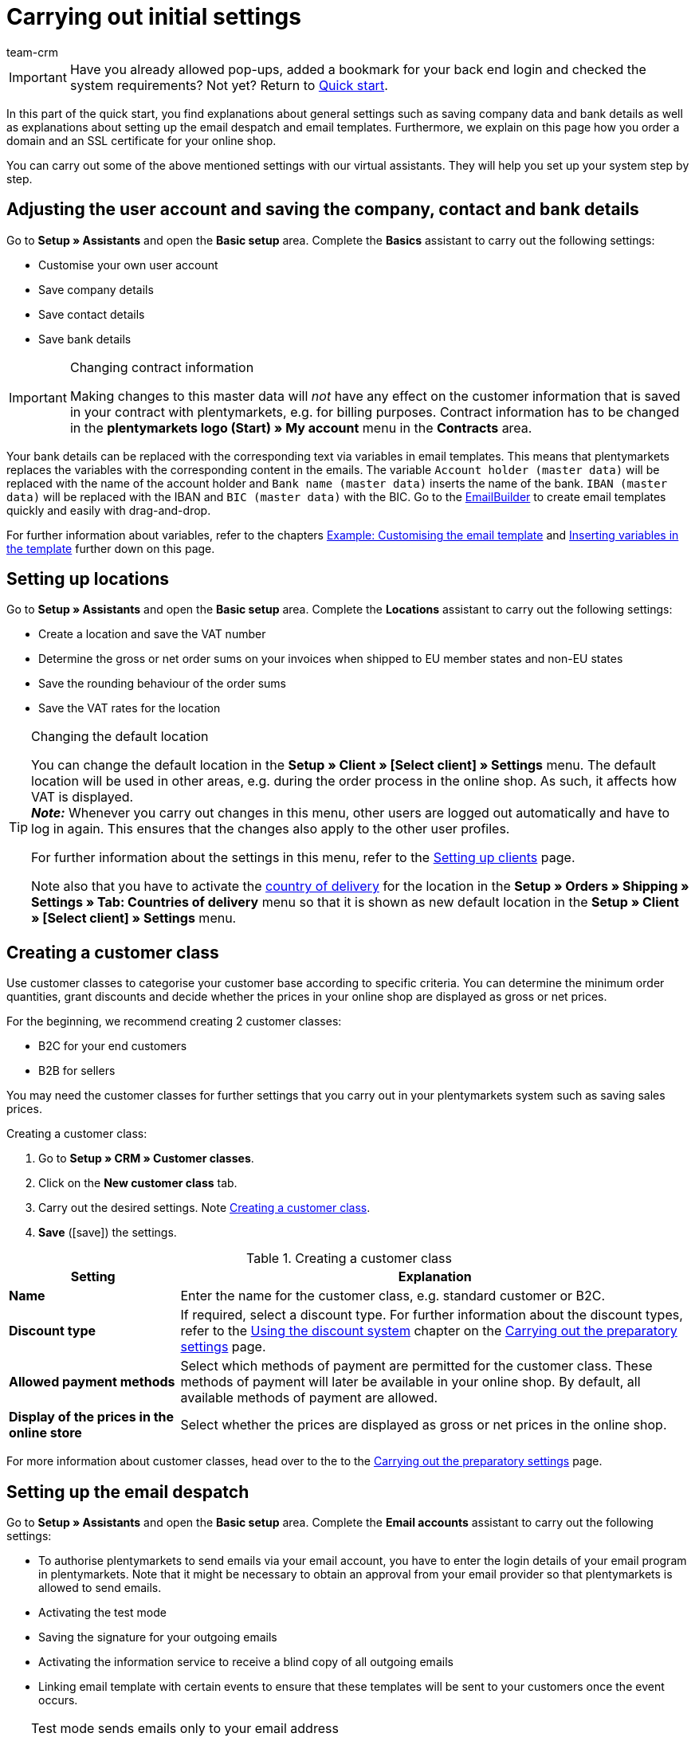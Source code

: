 = Carrying out initial settings
:description: In this part of the quick start, you learn which initial settings you have to carry out.
:id: U4A9SAW
:author: team-crm

IMPORTANT: Have you already allowed pop-ups, added a bookmark for your back end login and checked the system requirements? Not yet? Return to xref:welcome:quick-start.adoc#[Quick start].

In this part of the quick start, you find explanations about general settings such as saving company data and bank details as well as explanations about setting up the email despatch and email templates. Furthermore, we explain on this page how you order a domain and an SSL certificate for your online shop.

You can carry out some of the above mentioned settings with our virtual assistants. They will help you set up your system step by step.

[#100]
== Adjusting the user account and saving the company, contact and bank details

Go to *Setup » Assistants* and open the *Basic setup* area. Complete the *Basics* assistant to carry out the following settings:

* Customise your own user account
* Save company details
* Save contact details
* Save bank details

[IMPORTANT]
.Changing contract information
====
Making changes to this master data will _not_ have any effect on the customer information that is saved in your contract with plentymarkets, e.g. for billing purposes. Contract information has to be changed in the *plentymarkets logo (Start) » My account* menu in the *Contracts* area.
====

Your bank details can be replaced with the corresponding text via variables in email templates. This means that plentymarkets replaces the variables with the corresponding content in the emails. The variable `Account holder (master data)` will be replaced with the name of the account holder and `Bank name (master data)` inserts the name of the bank. `IBAN (master data)` will be replaced with the IBAN and `BIC (master data)` with the BIC. Go to the xref:crm:emailbuilder.adoc#[EmailBuilder] to create email templates quickly and easily with drag-and-drop. 

For further information about variables, refer to the chapters xref:welcome:quick-start-initial-settings.adoc#600[Example: Customising the email template] and xref:welcome:quick-start-initial-settings.adoc#700[Inserting variables in the template] further down on this page.

[#150]
== Setting up locations

Go to *Setup » Assistants* and open the *Basic setup* area. Complete the *Locations* assistant to carry out the following settings:

* Create a location and save the VAT number
* Determine the gross or net order sums on your invoices when shipped to EU member states and non-EU states
* Save the rounding behaviour of the order sums
* Save the VAT rates for the location

[TIP]
.Changing the default location
====
You can change the default location in the *Setup » Client » [Select client] » Settings* menu. The default location will be used in other areas, e.g. during the order process in the online shop. As such, it affects how VAT is displayed. +
*_Note:_* Whenever you carry out changes in this menu, other users are logged out automatically and have to log in again. This ensures that the changes also apply to the other user profiles.

For further information about the settings in this menu, refer to the xref:online-store:setting-up-clients.adoc#[Setting up clients] page.

Note also that you have to activate the xref:fulfilment:preparing-the-shipment.adoc#200[country of delivery] for the location in the *Setup » Orders » Shipping » Settings » Tab: Countries of delivery* menu so that it is shown as new default location in the *Setup » Client » [Select client] » Settings* menu.
====

[#250]
== Creating a customer class

Use customer classes to categorise your customer base according to specific criteria. You can determine the minimum order quantities, grant discounts and decide whether the prices in your online shop are displayed as gross or net prices.

For the beginning, we recommend creating 2 customer classes:

* B2C for your end customers
* B2B for sellers

You may need the customer classes for further settings that you carry out in your plentymarkets system such as saving sales prices.

[.instruction]
Creating a customer class:

. Go to *Setup » CRM » Customer classes*.
. Click on the *New customer class* tab.
. Carry out the desired settings. Note <<#table-quick-start-create-customer-class>>.
. *Save* (icon:save[role="green"]) the settings.

[[table-quick-start-create-customer-class]]
.Creating a customer class
[cols="1,3"]
|====
|Setting |Explanation

| *Name*
|Enter the name for the customer class, e.g. standard customer or B2C.

| *Discount type*
|If required, select a discount type. For further information about the discount types, refer to the xref:crm:preparatory-settings.adoc#use-discount-system[Using the discount system] chapter on the xref:crm:preparatory-settings.adoc#[Carrying out the preparatory settings] page.

| *Allowed payment methods*
|Select which methods of payment are permitted for the customer class. These methods of payment will later be available in your online shop. By default, all available methods of payment are allowed.

| *Display of the prices in the online store*
|Select whether the prices are displayed as gross or net prices in the online shop.

|====

For more information about customer classes, head over to the to the xref:crm:preparatory-settings.adoc#create-customer-class[Carrying out the preparatory settings] page.

[#300]
== Setting up the email despatch

Go to *Setup » Assistants* and open the *Basic setup* area. Complete the *Email accounts* assistant to carry out the following settings:

* To authorise plentymarkets to send emails via your email account, you have to enter the login details of your email program in plentymarkets. Note that it might be necessary to obtain an approval from your email provider so that plentymarkets is allowed to send emails.
* Activating the test mode
* Saving the signature for your outgoing emails
* Activating the information service to receive a blind copy of all outgoing emails
* Linking email template with certain events to ensure that these templates will be sent to your customers once the event occurs.

[TIP]
.Test mode sends emails only to your email address
====
There is a test mode which is activated by default. When the test mode is activated, emails are only sent to the email address you saved. This allows you to check all settings of the email despatch and the content before you switch to the live mode.
====

[#500]
== Setting up email templates

plentymarkets generates all emails based on templates. For the beginning, we recommend setting up the email templates listed in <<#table-email-templates>>. Email templates are created in the *CRM » EmailBuilder* menu.

You can adapt all email templates to your individual needs. Go to the chapter xref:welcome:quick-start-initial-settings.adoc#600[Example: Customising the email template] further down on this page of the manual to find an example about how to customise the email template *Shop: Order confirmation*.

[[table-email-templates]]
.Email templates that are already set up in your system
[cols="1,3"]
|====
|Email template |Explanation

| *Order: Invoice*
|Sends the invoice to the customer as an attachment. +
*_Important:_* An invoice template for the location *Germany* is already pre-configured. You can adapt the template to your individual needs. To do so, go to *Setup » Client » [Select client] » Locations » [Select location] » Documents » Invoice*. If an invoice already exists for the order and you set up an event procedure, the invoice will be sent to your customer automatically because the PDF attachment *Invoice* is selected by default in the template *Order: Invoice as PDF attachment*. +
 For further information refer to the quick start page xref:welcome:quick-start-automating-processes.adoc#[Automating processes].

| *Order: Shipping confirmation*
|Is sent when the items are shipped. +
*_Tip:_* Create an xref:welcome:quick-start-automating-processes.adoc#[event procedure] with the event *Package number* and add filters and procedures so that the package number that is saved in the order will be displayed via the variable `Tracking URL`. For further information refer to the quick start page xref:welcome:quick-start-automating-processes.adoc#[Automating processes].

| *Shop: Order confirmation*
|Informs the customer that their order has been received. +
*_Important:_* For legal reasons, you should insert the cancellation rights as well as the terms and conditions in this email template. Also, pay close attention to any wording in the email template that relates to the contract between you and your customer. It is therefore recommended that you have your texts checked by a specialist lawyer. +
Save the texts for the cancellation rights and the terms and conditions in the *Setup » Client » [Select client] » Online store » Legal* menu. The variables `Cancellation rights in HTML format` and `General terms and conditions in HTML format` are automatically replaced with the cancellation rights and the terms and conditions in the email.
|====

[TIP]
====
There are many other xref:crm:emailbuilder.adoc#[default templates] that are already available in your plentymarkets system. Adjust these email templates, if required, and link them with an event in the *Setup » Assistants » Basic setup* menu in the *Automatic despatch* step of the *Email accounts* assistant or set up an event procedure. For further information refer to the quick start page xref:welcome:quick-start-automating-processes.adoc#[Automating processes].
====

[#550]
=== Saving legal information

It is important that you save the legal information for your online shop in advance. Legal information include terms and conditions, cancellation rights, privacy policy, legal disclosure and cancellation form. Insert variables in the email template. The variables will be replaced with the text in the email templates.

We recommend having the texts checked by a specialist lawyer before you use them.

[.instruction]
Saving legal information:

. Go to *Setup » Client » [Select client] » Online store » Legal*.
. Expand the language *English* (icon:plus-square-o[]).
. Insert the texts in the corresponding tabs *Terms and conditions*, *Cancellation right*, *Privacy policy*, *Legal disclosure* and *Cancellation form* in the *HTML* tab. +
*_Tip:_* Have the texts about the legal information checked by a specialist lawyer.
. *Save* (icon:save[role="green"]) the settings.

[#600]
=== Example: Customising the email template

In this chapter, we explain how you customise an email template based on the email template *Shop: Order confirmation*.

[.instruction]
Customising the email template:

. Go to *CRM » EmailBuilder*.
. Expand the folder (material:chevron_right[]) that contains the template you want to edit.
. Click on the template.
. Click on material:edit[] (*Edit*).
. If required, change the text.
. For example, insert the variables `Cancellation rights in HTML format` and `General terms and conditions in HTML format` to ensure that the texts for the general terms and conditions and the cancellation right are automatically replaced with the correct content in the email template that you send. +
*_Note 1:_* You have saved these texts in the system in advance as described in the xref:welcome:quick-start-initial-settings.adoc#550[Saving legal information] chapter. +
*_Note 2:_* You can search for the available variables on the left side of the opened template.
. Further information about the variables for legal information can be found in <<#table-emailbuilder-variables-legal>> at the end of this chapter.
. Replace the sample contact data at the end of the template with your own contact data. +
*_Tip:_* You can use the variable `Signature in HTML format` for this.
. *Save* (material:save[]) the settings.

[[table-emailbuilder-variables-legal]]
.EmailBuilder variables for legal information
[cols="1,3,3"]
|====
|Legal information |Variable |Where do I save the text?

| *Terms and conditions*
| `General terms and conditions in HTML format`
|Go to *Setup » Client » [Select client] » Online store » Legal » [Expand language]*. Click on the *Terms and conditions* tab and save the text in the *HTML* tab.

| *Cancellation rights*
| `Cancellation rights in HTML format`
|Go to *Setup » Client » [Select client] » Online store » Legal » [Expand language]*. Click on the *Cancellation rights* tab and save the text in the *HTML* tab.

| *Privacy policy*
| `Privacy policy in HTML format`
|Go to *Setup » Client » [Select client] » Online store » Legal » [Expand language]*. Click on the *Privacy policy* tab and save the text in the *HTML* tab.

| *Legal disclosure*
| `Legal disclosure in HTML format`
|Go to *Setup » Client » [Select client] » Online store » Legal » [Expand language]*. Click on the *Legal disclosure* tab and save the text in the *HTML* tab. 

| *Cancellation form*
| `Cancellation form in HTML format`
| Go to *Setup » Client » [Select client] » Online store » Legal » [Expand language]*. Click on the *Cancellation form* tab and save the text in the *HTML* tab.

|====

[#650]
=== Linking the order confirmation template with an event procedure

When you have <<#600, adjusted>> the email template *Shop: Order confirmation* according to your needs and saved it, set up an event procedure to ensure that the email template *Shop: Order confirmation* will be sent automatically to your customers once they place an order in your online shop.

[.instruction]
Linking the order confirmation template with an event procedure:

. Go to *Setup » Orders » Events*.
. Click on *Add event procedure*. +
→ The *Create new event procedure* window opens.
. Enter a name, e.g. `New order online shop`.
. Select the *event* according to <<#table-event-procedure-new-order-online-shop>>.
. *Save* (icon:save[role="green"]) the settings.
. Carry out the settings as listed in <<#table-event-procedure-new-order-online-shop>>.
. Select the option *Active*.
. *Save* (icon:save[role="green"]) the settings.

[[table-event-procedure-new-order-online-shop]]
.Event procedure to automatically send an order confirmation when an order has been placed in your online shop
[cols="1,3,3"]
|====
|Setting |Option |Selection

| *Event*
| *Order generation: New order*
| 

| *Filter*
| *Order > Referrer*
| *Client (store)*

| *Action*
| *Customer > Send email*
| Add the adjusted template **Shop: Order confirmation** template and select *Customer* as recipient

|====

[#700]
=== Inserting variables in the template

You can insert as many variables as you like in your email templates. When plentymarkets sends emails, it automatically replaces the variables with the corresponding content. The variable `Full name` will therefore be replaced with the first name and last name of the customer and the variable `Order ID` insert the ID of the order.

[.instruction]
Inserting variables in the template:

. Go to *CRM » EmailBuilder*.
. Open the email template into which you would like to insert the variables.
. Click on material:edit[] (*Edit*). +
→ The editor with the template opens.
. Click again on material:edit[] (*Edit*). +
→ On the left side next to the template, you can see the *Variables* area.
. In the *Search* field, enter the name of the variable or expand the different categories to search for the variables.
. By clicking on the variable, the variable is inserted in your template at the desired position.
. *Save* (material:save[]) the settings.

[TIP]
.Insert variable `URL to order confirmation`
====
All emails that will be sent to your customers should contain the variable `URL to order confirmation`. This function replaces the link to the *My account* area of your online shop. Your customers can then click on the link to update their data, see the order history, add further items to the order or track the order status.
====

[#800]
=== Attaching files to email templates

You can add 2 types of files to your email templates:

* dynamic attachments 
* static attachments

We describe the difference of these 2 attachments in the following.

Possible types of a dynamic attachment, e.g. the invoice or delivery note, are xref:orders:order-documents.adoc#100[location-based documents] in your plentymarkets system. Go to *Setup » Client » [Select client] » Locations » [Select location] » Return slip* to set up these documents.

A static attachment could be for example a product catalogue, instructions or a photo file. Go to *CMS » Documents* to upload these files.

[#900]
==== Creating and attaching dynamic attachments

The documents that you can send as dynamic attachment are automatically generated by your plentymarkets system. An example of such a document is the invoice.

It is set up in 3 steps:

1. Create a document template, e.g. in a business letter template including the logo, and save it to your computer
2. Adjust the document settings (in the following, this step is described in detail)
3. Link the document with the email template (in the following, this step is described in detail)

[.instruction]
Adjusting the document settings:

. Go to *Setup » Client » [Select client] » Locations » [Select location] » Documents*.
. Select the document that you want to edit, e.g. *Invoice*. +
*_Note:_* The document *Invoice* is preset by default. If required, adapt the invoice template.
. Click on the tab *PDF template*.
. Click on *Add template* (icon:plus-square[role="green"]).
. If required, select a *Payment method*. +
*_Note:_* The setting *Standard* is selected by default.
. Click on *Choose template* (icon:upload[role="purple"]).
. Open the PDF document template that you previously created.
. Click on *Upload template* (icon:save[role="green"]).
. Click on *Preview* (icon:eye[role="blue"]) to display a preview of the document.
. Click on *Delete* (icon:minus-square[role="red"]) to delete the document.

[.instruction]
Linking a document with the email template:

. Go to *CRM » EmailBuilder*.
. Open the email template.
. On the right side in the *Settings* area, select (material:check_box[role=skyBlue]) from the *Dynamic attachments* drop-down list the file that you want to send as attachment.
. *Save* (material:save[]) the settings. +
→ The document is attached to the email.

[#1000]
==== Creating and attaching static attachments

All of the documents that you want to attach to an email template as static attachment have to be uploaded to the system first. An example of such a document are the terms and conditions. This document is often attached with the order confirmation – given that you did _not_ directly insert the terms and conditions in the email template by using the variable `General terms and conditions in HTML format`.

It is set up in 2 steps. First, you upload the document in the *CMS » Documents* menu. Second, attach the document to an email template. To do so, proceed as described below.

[.instruction]
Uploading a document:

. Go to *CMS » Documents*.
. Click on *Browse...* in the *Upload* tab.
. Select the file that you want to upload and click on *Open*.
. Select one of the options from the *Right* drop-down list. +
*_Note:_* The right specifies whether the document should be visible to *Employees* or *Customers* only or to all visitors of your online shop (*Public*).
. If required, enter a name for the folder.
. *Save* (icon:save[role="green"]) the settings.

[.instruction]
Linking a document with an email template:

. Go to *CRM » EmailBuilder*.
. Open the email template.
. In the top right, click on material:translate[] *Language-dependent settings*.
. Select the file that you want to send as attachment for the correct language from the drop-down list *Static attachments*.
. *Save* (material:save[]) the settings. +
→ The file is attached to the email.

[#1100]
== Ordering a domain

The word "domain" refers to an Internet address in the form of a name and an extension, i.e. the top level domain, e.g. *.de*. You can freely select the name. A domain is unique, i.e. the exact same domain may never be used twice. Therefore, when registering a desired domain, e.g. with a hosting service provider, it is necessary to check whether your desired domain has already been used.

For further information, refer to the xref:business-decisions:domains.adoc#[Domains] page of the manual.

[#1200]
== Buying an SSL certificate

An SSL certificate is used to encrypt your website and provides a secure connection to your online shop. Your customers can see when you are using an SSL certificate as your website will be accessed via _https_.
It is important that the domain for which you want to order the SSL certificate is set as main domain.

For further information, refer to the xref:business-decisions:ssl-certificate.adoc#[SSL certificates] page of the manual.

[#1300]
== Check list

Work through the check list in order to review your settings for the initial settings.

[%interactive]

* [ ] Did you complete the *Basics* assistant?
* [ ] Did you complete the *Locations* assistant?
* [ ] Did you complete the *Email accounts* assistant?
* [ ] Did you insert the variable `Signature in HTML format` at the end of your email templates?
* [ ] Did you replace the sample data with your own contact data in all email templates?
* [ ] Do all email templates contain the variable `URL to order confirmation`?
* [ ] Did you order a domain for your online shop?
* [ ] Did you buy an SSL certificate?
* [ ] Did you deactivate the test mode after having tested all the settings so that the emails are from now on sent to your customers and not to your email address any longer?

[#1400]
== More about initial settings

* xref:crm:preparatory-settings.adoc#create-customer-class[Creating a customer class]
* xref:crm:emailbuilder.adoc#email-server-login-details[Saving the email server login details]
* xref:crm:emailbuilder.adoc#create-template[Creating a template]
* xref:online-store:setting-up-ceres#legal[Saving legal information]
* xref:business-decisions:domains.adoc#[Domains]
* xref:business-decisions:ssl-certificate.adoc#[SSL certificates]
* xref:business-decisions:your-contract.adoc#[Your contract with plentymarkets]

TIP: Continue to xref:welcome:quick-start-stock-management.adoc#[Setting up a warehouse and supplier]
